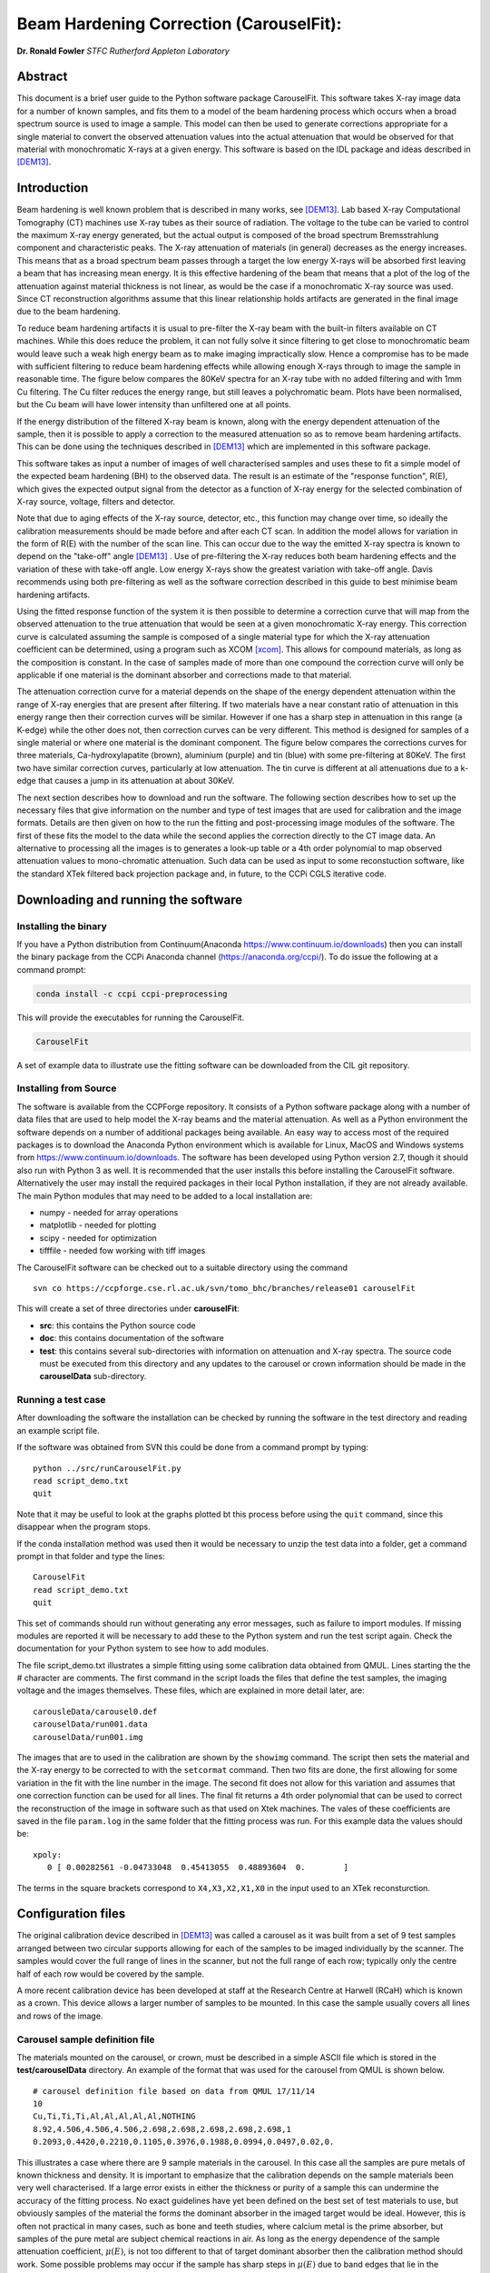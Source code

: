 
Beam Hardening Correction (CarouselFit):
========================================
**Dr. Ronald Fowler**
*STFC Rutherford Appleton Laboratory*

Abstract
#########
This document is a brief user guide to the Python software package CarouselFit. This software takes
X-ray image data for a number of known samples, and fits them to a model of
the beam hardening process which occurs when a broad spectrum source is used to image a sample.
This model can then be used to generate corrections appropriate for a single material to convert
the observed attenuation values into the actual attenuation that would be observed for that material
with monochromatic X-rays at a given energy.
This software is based on the IDL package and ideas described in [DEM13]_.


Introduction
#############
Beam hardening is well known problem that is described in many works, see [DEM13]_.
Lab based X-ray Computational Tomography (CT) machines use X-ray tubes as their source of
radiation. The voltage to the tube can be varied to control the maximum X-ray energy generated,
but the actual output is composed of the broad spectrum Bremsstrahlung component and characteristic peaks.
The X-ray attenuation of materials (in general) decreases as the energy increases. This means that as
a broad spectrum beam passes through a target the low energy X-rays will be absorbed first leaving a beam
that has increasing mean energy. It is this effective hardening of the beam that means that a plot of the
log of the attenuation against material thickness is not linear, as would be the case if a monochromatic
X-ray source was used. Since CT reconstruction algorithms assume that this linear relationship holds
artifacts are generated in the final image due to the beam hardening.

To reduce beam hardening artifacts it is usual to pre-filter the X-ray beam with the built-in filters
available on CT machines. While this does reduce the problem, it can not fully solve it since filtering
to get close to monochromatic beam would leave such a weak high energy beam as to make imaging impractically
slow. Hence a compromise has to be made with sufficient filtering to reduce beam hardening effects while
allowing enough X-rays through to image the sample in reasonable time.
The figure below compares the 80KeV spectra for an X-ray tube with no added filtering and with 1mm Cu
filtering. The Cu filter reduces the energy range, but still leaves a polychromatic beam.
Plots have been normalised, but the Cu beam will have lower intensity than unfiltered one at all points.

.. image:: ../pics/siemSpec.png

If the energy distribution of the filtered X-ray beam is known, along with the energy dependent attenuation
of the sample, then it is possible to apply a correction to the measured attenuation so as to remove
beam hardening artifacts. This can be done using the techniques described in [DEM13]_ which are implemented
in this software package.

This software takes as input a number of images of well characterised samples and uses these
to fit a simple model of the expected beam hardening (BH) to the observed data.
The result is an estimate of the "response function", R(E), which gives the expected output signal
from the detector as a function of X-ray energy for the selected combination of X-ray source, voltage, filters
and detector.

Note that due to aging effects of the X-ray source, detector, etc., this function may change over time,
so ideally the calibration measurements should be made before and after each CT scan.
In addition the model allows for variation in the form of R(E) with the number of the scan line.
This can occur due to the way the emitted X-ray spectra is known to depend on the "take-off" angle [DEM13]_ .
Use of pre-filtering the X-ray reduces both beam hardening effects and the variation of these with take-off
angle. Low energy X-rays show the greatest variation with take-off angle.
Davis recommends using both pre-filtering as well as the software correction described in this guide
to best minimise beam hardening artifacts.

Using the fitted response function of the system it is then possible to determine a correction curve
that will map from the observed attenuation to the true attenuation that would be seen at a given
monochromatic X-ray energy.
This correction curve is calculated assuming the sample is composed of a single material type
for which the X-ray attenuation coefficient can be determined, using a program such as XCOM [xcom]_.
This allows for compound materials, as long as the composition is constant.
In the case of samples made of more than one compound the correction curve will only be applicable
if one material is the dominant absorber and corrections made to that material.

The attenuation correction curve for a material depends on the shape of the energy dependent attenuation
within the range of X-ray energies that are present after filtering. If two materials have a near
constant ratio of attenuation in this energy range then their correction curves will be similar.
However if one has a sharp step in attenuation in this range (a K-edge) while the other does not,
then correction curves can be very different. This method is designed for samples of a single
material or where one material is the dominant component.
The figure below compares the corrections curves for three materials, Ca-hydroxylapatite (brown),
aluminium (purple) and tin (blue) with some pre-filtering at 80KeV. The first two have similar correction
curves, particularly at low attenuation. The tin curve is different at all attenuations due to a k-edge that
causes a jump in its attenuation at about 30KeV.

.. image:: ../pics/bhcorrCurves.png

The next section describes how to download and run the software.
The following section describes how to set up the necessary files that give
information on the number and type of test images that are used for calibration and the
image formats.
Details are then given on how to the run the fitting and post-processing image modules of the software.
The first of these fits the model to the data while the second applies the correction
directly to the CT image data.
An alternative to processing all the images is to generates a look-up table or a 4th order polynomial
to map observed attenuation values to mono-chromatic attenuation.
Such data can be used as input to some reconstuction software, like the standard XTek filtered back
projection package and, in future, to the CCPi CGLS iterative code.

Downloading and running the software
####################################
Installing the binary
**********************
If you have a Python distribution from Continuum(Anaconda https://www.continuum.io/downloads) then you can install the binary package from the CCPi Anaconda channel (https://anaconda.org/ccpi/). To do issue the following at
a command prompt:

.. code-block:: shell

   conda install -c ccpi ccpi-preprocessing
   
This will provide the executables for running the CarouselFit.

.. code-block:: shell

   CarouselFit
   
A set of example data to illustrate use the fitting software can be downloaded from the CIL git repository.
   

Installing from Source
***********************
The software is available from the CCPForge repository.
It consists of a Python software package along with a number of data files that are used to help model the X-ray
beams and the material attenuation.
As well as a Python environment the software depends on a number of additional packages being available.
An easy way to access most of the required packages is to download the Anaconda Python environment which is
available for Linux, MacOS and Windows systems from https://www.continuum.io/downloads.
The software has been developed using Python version 2.7, though it should also run with Python 3 as well.
It is recommended that the user installs this before installing the CarouselFit software.
Alternatively the user may install the required packages in their local Python installation, if they are not
already available.
The main Python modules that may need to be added to a local installation are:

* numpy - needed for array operations
* matplotlib - needed for plotting
* scipy - needed for optimization
* tifffile - needed fow working with tiff images


The CarouselFit software can be checked out to a suitable directory using the command ::

    svn co https://ccpforge.cse.rl.ac.uk/svn/tomo_bhc/branches/release01 carouselFit

This will create a set of three directories under **carouselFit**:

* **src**: this contains the Python source code
* **doc**: this contains documentation of the software
* **test**: this contains several sub-directories with information on attenuation and X-ray spectra. The source code must be executed from this directory and any updates to the carousel or crown information should be made in the **carouselData** sub-directory.


Running a test case
***********************
After downloading the software the installation can be checked by running the software in the test directory
and reading an example script file.

If the software was obtained from SVN this could be done from a command prompt by typing:
::

  python ../src/runCarouselFit.py
  read script_demo.txt
  quit
  
Note that it may be useful to look at the graphs plotted bt this process before using the ``quit`` command,
since this disappear when the program stops.
  
If the conda installation method was used then it would be necessary to unzip the test data into a folder,
get a command prompt in that folder and type the lines:
::
   CarouselFit
   read script_demo.txt
   quit

This set of commands should run without generating any error messages, such as failure to import modules.
If missing modules are reported it will be necessary to add these to the Python system and run the test script again.
Check the documentation for your Python system to see how to add modules.

The file script_demo.txt illustrates a simple fitting using some calibration data obtained from QMUL.
Lines starting the the # character are comments. The first command in the script loads the files
that define the test samples, the imaging voltage and the images themselves. These files, which are explained in more
detail later, are:
::
   carousleData/carousel0.def
   carouselData/run001.data
   carouselData/run001.img
   
The images that are to used in the calibration are shown by the ``showimg`` command. The script then
sets the material and the X-ray energy to be corrected to with the ``setcormat`` command.
Then two fits are done, the first allowing for some variation in the fit with the line number in the image.
The second fit does not allow for this variation and assumes that one correction function can be used for
all lines. The final fit returns a 4th order polynomial that can be used to correct the reconstruction of
the image in software such as that used on Xtek machines. The vales of these coefficients are saved in the
file ``param.log`` in the same folder that the fitting process was run. For this example data the values should
be:
::
   xpoly:
      0 [ 0.00282561 -0.04733048  0.45413055  0.48893604  0.        ]
      
The terms in the square brackets correspond to ``X4,X3,X2,X1,X0`` in the input used to an XTek reconsturction.


Configuration files
###################

The original calibration device described in [DEM13]_ was called a carousel as it was built from a set of 9 test samples
arranged between two circular supports allowing for each of the samples to be imaged individually by the scanner.
The samples would cover the full range of lines in the scanner, but not the full range of each row; typically only
the centre half of each row would be covered by the sample.

A more recent calibration device has been developed at staff at the Research Centre at Harwell (RCaH) which is
known as a crown. This device allows a larger number of samples to be mounted.
In this case the sample usually covers all lines and rows of the image.

Carousel sample definition file
*******************************

The materials mounted on the carousel, or crown, must be described in a simple ASCII file which is stored
in the **test/carouselData** directory.
An example of the format that was used for the carousel from QMUL is shown below. ::

   # carousel definition file based on data from QMUL 17/11/14
   10
   Cu,Ti,Ti,Ti,Al,Al,Al,Al,Al,NOTHING
   8.92,4.506,4.506,4.506,2.698,2.698,2.698,2.698,2.698,1
   0.2093,0.4420,0.2210,0.1105,0.3976,0.1988,0.0994,0.0497,0.02,0.

This illustrates a case where there are 9 sample materials in the carousel.
In this case all the samples are pure metals of known thickness and density.
It is important to emphasize that the calibration depends on the sample materials
been very well characterised.
If a large error exists in either the thickness or purity of a sample this can undermine
the accuracy of the fitting process.
No exact guidelines have yet been defined on the best set of test materials to use, but obviously
samples of the material the forms the dominant absorber in the imaged target would be ideal.
However, this is often not practical in many cases, such as bone and teeth studies, where calcium metal
is the prime absorber, but samples of the pure metal are subject chemical reactions in air.
As long as the energy dependence of the sample attenuation coefficient, :math:`\mu(E)`, is not too different to that of
target dominant absorber then the calibration method should work.
Some possible problems may occur if the sample has sharp steps in :math:`\mu(E)` due to band edges that lie in the
response range of the system which are not seen in the target material.
For example, compare the attenuation of Sn with that of Ca in the range 0 to 75KeV.

The above file uses the simple format:

* a comment line, starting with \#, to describe the file
* a single integer giving the number of sample materials plus 1
* a set of comma separated strings giving the names of each sample, with no spaces. the number of names must be the same as the previous number, with the final one named "NOTHING". In this case the samples are all pure metals and the chemical symbol has been used as the name. However any name be used as long as a corresponding file with the extension **.txt** exists in the directory **test/xcom**. This file gives the energy dependent $\mu(E)$ for this sample in steps of 0.5KeV from 0 to the maximum expected energy.
* line4: a set of comma separated values giving the density (in g/cm3) of each sample. A dummy value of 1 is used for the final material.
* line5: a set of comma separated values giving the thickness of each sample in cm. A dummy value of 0. is added on the end.

If a sample type other then the ones already described in \texttt{test/xcom} is used it is necessary to
create a file of the attenuation values of that sample.
See the Readme file in that directory for details.

The thickness range of the samples should aim to cover the range of attenuations that are expected in the test sample.

Sample image data file
**********************

In addition to a description of the samples in the carousel it is also necessary to define the format of the sample
images and details of the X-ray source, filters and detector.
This is done via another file in the directory **test/carouselData** which has the default extension **.data**.
One such file must be generated for each calibration case, while the above carousel definition file will only change
if the samples are changed.

Again a simple ASCII format is used to define the necessary values.
An example is shown below:
::

   # data for one QMUL calibration run
   80              # voltage
   22              # take of angle [not used by default]
   W               # target material
   19.25           # target density
   600             # image res rows
   800             # image res lines
   carouselData/run001.img         # image file
   float32         # data type in image file
   2               # number of filters
   Al              # filter material
   0.12            # filter width
   2.698           # filter density
   Cu              # filter material
   0.1             # filter width - 0.1
   8.92            # filter density
   CsI             # detector material
   0.01            # starting value for detector thickness
   4.51            # detector density

The format has one value per line with a comment to described the value.
Most of these are self describing, such as the accelerating voltage, the take-off angle,
the target material (tungsten, W) and its density, for the X-ray source.

The path to the file containing the sample images must be included in this file.
All the images must currently be in a single file.
The format used above, **float32**, assumes a binary format with 9 separate images of :math:`600 \times 800` 32bit floating
point values.
Each value is :math:`\log ( I_0 / I )` for that pixel with flat/dark field corrections.

Another supported format is **uint16**. In this case the sample images values are unsigned 16 bit values of the **I** value.
Again these are all packed in order in a single file. The first image of the file is the (shading corrected) flat field image.
The **I_0** value is taken as the average of this initial image.

A variation on **uint16** format, which is slightly more compact, is labelled as **uint64_65535**.
This format is again unsigned 16 bit images, but it assumes that the data has been corrected for flat and dark fields
and that it has been normalised to a white level of 65535.
This means that the raw binary file no longer needs an initial image giving the white level.
This is the format that is generated by the Python script **average_mat.py** which converts tif image files into this format.
See Appendix A for details of using this program.
 
Usually a set of filters are used to limit the energy range of the X-ray beam. In the case of the QMUL data they
normally employ two filters with 0.12cm of Al and 0.1cm of Cu, as shown in the above file.
As the fitting process includes varying the exact Cu filter width it is recommended that a zero width Cu filter element is included
even if no Cu was used in the actual imaging.

The definition of the detector material is important and tests to date have been made with CsI. However other materials may be used
if their attenuation profile is included in the **text/xcom** directory.
Since the width of the detector maybe used as a fitting parameter it is not essential to specify an accurate value, though this
will be used in the command **showspec**, if it is run before a fit has been performed.

The command line interface
##########################

Command list
************

When the Python software is started from Python or a similar environment, a simple command prompt is issued.
Typing **help** will give a list of the available commands.

The commands are:

* **read** *filename* This command opens the given file and reads commands from it until end of file. Control is then returned to the command line. Do not include blank lines in the command script.

* **load** *file.def* *file.data* This reads the definition file for the carousel and the data relating to the actual calibration images. These two files must exist and are described in the previous section. they are normally located in the **test/carouselData** directory. This is usually the first command to issue since most others need this data to be present.

* **quit** Exit the program.

* **help** Give a list of available commands.

* **showcor** *[l1 l2...]* This command will plot the attenuation correction curve for any one or more lines. If no arguments are given it will plot the first, middle and last correction lines. The matplotlib zoom feature can be used to focus on a particular region of the plot. It can only be used after a fit has been performed. The correction is shown in the space of log(I0/I).

* **showimag** This command will plot the images of each sample in one window. It may be useful to check for problems with the samples. It can only be used after data has been loaded.

* **fitatt nlines** *[linestep]* This command attempts to fit the model to the selected samples (see mask command). The number of lines of data to fit must be given. This maybe followed by a "step", e.g. 10 to use every 10th line. This can be useful when using many lines as fitting all of them can be very slow and the fit may not be improved using more data. The time to fit also increases with the number of variables that have been selected with the "vary" command. Fitting to a few lines can be a good way to see if the model fits and give a better initial guess for a fit to a larger subset of the data.

* **vary**  *[target|detector|filter|energy|spectra npoly]* On its own this command lists the order of polynomial used in fitting the line wise dependence of each of the three main parameters, **target width**, **detector width** and **filter width**. The setting "-1" indicates that the value should be held constant, as set by the initguess command. Using "0" indicates the value will be fitted, but is independent of the line number. Setting to "1" gives a fit allowing a linear variation of the value with line number. For example: 

   .. code-block:: console

      vary filter 0
      vary detector -1
      vary target 1

 will allow a single fitted value for the filter width, the detector width held constant, and the target (filter) width to vary linearly with the line number. The fit time increases significantly with the order used and values greater than 1 are not recommended. An experimental option is to allow extra terms to be added to the normally linear dependence of the detector response to the photon energy, e.g. :math:`E+\alpha E^2`. Note that energy dependence is NOT related to line number in this case. However this polynomial is not constrained to be positive and the fit may fail. Keeping energy variation off (-1) is recommended. The final option called ``spectra'', which defaults to 0, i.e. on, when no pre-defined spectra are present, which is the case for the open source release of the package. Setting spectra to 0 causes the calculated spectra to be modelled as a simple non-symmetric Gaussian form with 3 parameters, **peak**, **inverse left width** and **inverse right width**. If pre-computed spectra are available, e.g. from spekCalc, these can be used in preference to the Gaussian by setting vary spectra -1.

* **initguess** [s\ :sub:`1` \ s\ :sub:`2` \ s\ :sub:`3` \  [ s\ :sub:`4` \ s\ :sub:`5` \ s\ :sub:`6` \ s\ :sub:`7` \]] Set the initial guess to be used by fitatt. s\ :sub:`1` \ is the width of the target filter (usually tungsten), s\ :sub:`2` \ is the log width of the detector (usually CsI) and s\ :sub:`3` \ is the width of the fitted filter (usually copper). Commonly used values for the initial guess are 0.01 -6.0 0.01. If using the experimental feature "vary spectra 0" than 4 additional values can be given which are the initial value of the energy term (should be zero) plus the Gaussian centre and widths, e.g. 0.01 -6.0 0.01 0.0 40.0 0.05 0.05. When loading data the Gaussian peak is set to half the maximum X-ray energy. Using this command with no parameters gives the current settings on the values.

* **mask** *[n1 n2..]* Without arguments this shows the set of masks that control if a given sample will be used in the next fit operation. By default all values are true which means that sample will be used in the fit. Samples are labeled from 1 to **n** and to mask the **m** sample that number should be given as an argument to the mask command. A negative value can be used to unmask a previously masked sample.

* **setcormat** *material energy* This command must be used before a fit operation to define the material and energy to which the correction curve should be determined. For example **setcormat Al 40** sets the correction curve to be calculated for Aluminium at 40KeV. At present if the correction material or energy are altered it is necessary to rerun the fit command.

* **transform** This is an experimental command which will be removed in future.

* **showspec** *[line]* - plot three spectra, the input X-ray spectrum, the filtered spectrum and the response spectrum. Should only be used after a fit has been made. This command needs improving since the "filtered" plot is not meaningful. Also the printed attenuation values are not useful since these are not fitted to. If a line number is given, plots are for that line. The default is line 0.

* **showatt** *[nsamp nline]* - plot the sample attenuations along a specific line. By default this shows the attenuation for all samples at line 400. Samples are labeled 0 to $n-1$ in this case.

* **debug** - set debugging option, for diagnostic purposes only.

* **showconf** - list some of the settings, such as the filters, detector, source and voltage.

* **setwidth** *[width]* - without arguments, prints the width, in pixels, used to average over each line to get the mean attenuation. For the QMUL data, where the sample does not cover the whole image, it is important to ensure this does not exceed the true sample width. For the RCaH data, where the image does cover the whole width, a larger value can be used.

* **setfilter** *[material width]* - without arguments lists the filters defined. Can also be used to change the width of existing filters, though not add new ones. Used for debugging.

* **setoptions** *[solver=old|new]* - set option. Currently only allows switching between old and new least square solvers in scipy. The old version is more widely available and is the default.


Using the software
*******************

As described in section 3 it is necessary to write the definition files that describe the carousel and the particular
test case that is being treated.
The latter file must also point to the data file that contains the sample images in a suitable format.
It is assumed that corrections for dark and flat field images have being applied to the images before they are
passed to the software.
A simple partial analysis might consist of the following steps:

.. code-block:: console

    load carouselData/carousel0.def carouselData/run001.data

    showimg
    showatt


The first command loads the definition and run data from files, while the next two commands
plot the 2D images and 1D cuts along line=400.

.. code-block:: console

    setcormat CaHydro 40

    vary target 1
    vary detector 0
    vary filter 1

    initguess .01 -6 .01
    fitatt 800 10

    showspec
    showcor

These commands then set the material and energy to which we wish to correct the data via the **setcormat**
command, and then alter the default orders of the fit variables.
The **fitatt** command fits the given initial guess using the lines of the image data, 800, but only every
10th line.
This fit may take 60 seconds. Finally the fitted spectrum and correction curves are plotted.

The correction curves are stored in the same format as used in the earlier IDL code as separate 8th order polynomial
fits to the correction data in a file called polyfit.npz.
These curves are the ones shown by the **showcor** command above.
To actually apply the correction to image data requires the use of another Python program, **applyTrans.py**.
In addition to the above 8th order polynomials, 4th order fits are also written to the
output file *param.log*.
The 4th order polynomial values are written at the end of the file, one set per line if the solution includes
variation with line number.
These values can be used in the xtekct file for the parameters X0 to X4, X0 being the rightmost value in
*param.log*.
If the variation of the correction with the line number is significant it would be better to correct
each project individually as described in the next sectionn.

applyTrans.py
**************

The Python script applyTrans.py can be used to update image files using the correction curves calculated by
the above fitting process.
It can also calculate a file of type **.bht** which can be used by XtekCT machines to correct the image
data used in CT analysis. In latter case only one correction curve is applied to all the data, in the same
way that using the using the 4th order polynomial fit does.

The syntax of the command can be seen using the **-h** option, which gives:

.. code-block:: console

   applyTrans.py [-r rows -l lines -p poly.npz -w whiteLevel -x file.bht]
              [-d] [file1.ext] [filen.ext]

In the above data it is usually necessary to specify the image size in rows and lines.
If all the image data is stored in a single file with data type float32, as used for
some data from QMUL, then the following command can be used to process it:


.. code-block:: console

   python ../src/applyTrans.py -r 600 -l 800 images.raw

In this case the default file **polyfit.npz** is read to find the correction curves.
If 800 curves are present then one will be applied to each line in the image.
If only one correction curve is present then this one correction will be used on all image lines.
The processed output will be written to **bhc\_images.raw**. Note that the *whiteLevel* parameter is not needed in this case as the **.raw** extension is taken to imply **float32** data of :math:`log(I\ :sub:`0`\ /I)`.

To generate a **.bht** correction file the following command can be used:

.. code-block:: console

   python ../src/applyTrans.py -b -x xtekct.bht -w 59200

In this case only the file **xtekct.bht** is generated. It is necessary to provide an accurate estimate
of the white level since any pixels above this are mapped to no attenuation.


.. rubric:: References
.. [DEM13] Graham R. Davis, Anthony N.Z. Evershed, and David Mills: Quantitative high contrast X-ray microtomography for dental research: Journal of Dentistry, Volume 41, Issue 5, May 2013, Pages 475–482.
.. [xcom]  M.J. Berger, J.H. Hubbell, S.M. Seltzer, J. Chang, J.S. Coursey, R. Sukumar, D.S. Zucker, and K. Olsen: https://www.nist.gov/pml/xcom-photon-cross-sections-database

